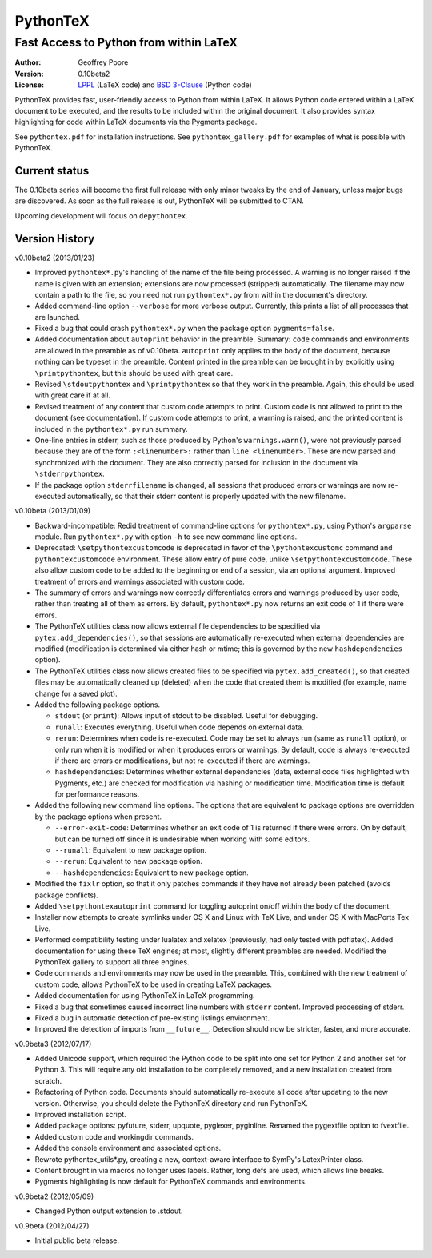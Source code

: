 ===============================================
                  PythonTeX
===============================================

-----------------------------------------------
    Fast Access to Python from within LaTeX
-----------------------------------------------


:Author: Geoffrey Poore

:Version: 0.10beta2

:License:  LPPL_ (LaTeX code) and `BSD 3-Clause`_ (Python code)

.. _LPPL: http://www.latex-project.org/lppl.txt

.. _`BSD 3-Clause`: http://www.opensource.org/licenses/BSD-3-Clause


PythonTeX provides fast, user-friendly access to Python from within LaTeX.  It allows Python code entered within a LaTeX document to be executed, and the results to be included within the original document.  It also provides syntax highlighting for code within LaTeX documents via the Pygments package.

See ``pythontex.pdf`` for installation instructions.  See ``pythontex_gallery.pdf`` for examples of what is possible with PythonTeX.


Current status
--------------

The 0.10beta series will become the first full release with only minor tweaks 
by the end of January, unless major bugs are discovered.  As soon as the full 
release is out, PythonTeX will be submitted to CTAN.

Upcoming development will focus on ``depythontex``.


Version History
---------------

v0.10beta2 (2013/01/23)

* Improved ``pythontex*.py``'s handling of the name of the file being processed.  A warning is no longer raised if the name is given with an extension; extensions are now processed (stripped) automatically.  The filename may now contain a path to the file, so you need not run ``pythontex*.py`` from within the document's directory.
* Added command-line option ``--verbose`` for more verbose output.  Currently, this prints a list of all processes that are launched.
* Fixed a bug that could crash ``pythontex*.py`` when the package option ``pygments=false``.
* Added documentation about ``autoprint`` behavior in the preamble.  Summary:  ``code`` commands and environments are allowed in the preamble as of v0.10beta.  ``autoprint`` only applies to the body of the document, because nothing can be typeset in the preamble.  Content printed in the preamble can be brought in by explicitly using ``\printpythontex``, but this should be used with great care.
* Revised ``\stdoutpythontex`` and ``\printpythontex`` so that they work in the preamble.  Again, this should be used with great care if at all.
* Revised treatment of any content that custom code attempts to print.  Custom code is not allowed to print to the document (see documentation).  If custom code attempts to print, a warning is raised, and the printed content is included in the ``pythontex*.py`` run summary.
* One-line entries in stderr, such as those produced by Python's ``warnings.warn()``, were not previously parsed because they are of the form ``:<linenumber>:`` rather than ``line <linenumber>``.  These are now parsed and synchronized with the document.  They are also correctly parsed for inclusion in the document via ``\stderrpythontex``.
* If the package option ``stderrfilename`` is changed, all sessions that produced errors or warnings are now re-executed automatically, so that their stderr content is properly updated with the new filename.


v0.10beta (2013/01/09)

* Backward-incompatible: Redid treatment of command-line options for 
  ``pythontex*.py``, using Python's ``argparse`` module.  Run 
  ``pythontex*.py`` with option ``-h`` to see new command line options.
* Deprecated: ``\setpythontexcustomcode`` is deprecated in favor of the 
  ``\pythontexcustomc`` command and ``pythontexcustomcode`` 
  environment.  These allow entry of pure code, unlike 
  ``\setpythontexcustomcode``.  These also allow custom code to be 
  added to the beginning or end of a session, via an optional argument.
  Improved treatment of errors and warnings associated with custom 
  code.
* The summary of errors and warnings now correctly differentiates 
  errors and warnings produced by user code, rather than treating all 
  of them as errors.  By default, ``pythontex*.py`` now returns an 
  exit code of 1 if there were errors.
* The PythonTeX utilities class now allows external file dependencies 
  to be specified via ``pytex.add_dependencies()``, so that sessions 
  are automatically re-executed when external dependencies are 
  modified (modification is determined via either hash or mtime; this 
  is governed by the new ``hashdependencies`` option).
* The PythonTeX utilities class now allows created files to be 
  specified via ``pytex.add_created()``, so that created files may be 
  automatically cleaned up (deleted) when the code that created them 
  is modified (for example, name change for a saved plot).
* Added the following package options.

  - ``stdout`` (or ``print``): Allows input of stdout to be disabled.  
    Useful for debugging.
  - ``runall``: Executes everything.  Useful when code depends on 
    external data.
  - ``rerun``: Determines when code is re-executed.  Code may be set 
    to always run (same as ``runall`` option), or only run when it is 
    modified or when it produces errors or warnings.  By default, 
    code is always re-executed if there are errors or modifications, 
    but not re-executed if there are warnings.
  - ``hashdependencies``: Determines whether external dependencies 
    (data, external code files highlighted with Pygments, etc.) are 
    checked for modification via hashing or modification time.  
    Modification time is default for performance reasons.

* Added the following new command line options.  The options that are 
  equivalent to package options are overridden by the package options 
  when present.

  - ``--error-exit-code``:  Determines whether an exit code of 1 is 
    returned if there were errors.  On by default, but can be turned 
    off since it is undesirable when working with some editors.
  - ``--runall``: Equivalent to new package option.
  - ``--rerun``:  Equivalent to new package option.
  - ``--hashdependencies``:  Equivalent to new package option.

* Modified the ``fixlr`` option, so that it only patches commands if 
  they have not already been patched (avoids package conflicts).
* Added ``\setpythontexautoprint`` command for toggling autoprint 
  on/off within the body of the document.
* Installer now attempts to create symlinks under OS X and Linux with 
  TeX Live, and under OS X with MacPorts Tex Live.
* Performed compatibility testing under lualatex and xelatex 
  (previously, had only tested with pdflatex).  Added documentation 
  for using these TeX engines; at most, slightly different preambles 
  are needed.  Modified the PythonTeX gallery to support all three 
  engines.
* Code commands and environments may now be used in the preamble.  
  This, combined with the new treatment of custom code, allows 
  PythonTeX to be used in creating LaTeX packages.
* Added documentation for using PythonTeX in LaTeX programming.
* Fixed a bug that sometimes caused incorrect line numbers with 
  ``stderr`` content.  Improved processing of stderr.
* Fixed a bug in automatic detection of pre-existing listings 
  environment.
* Improved the detection of imports from ``__future__``.  Detection 
  should now be stricter, faster, and more accurate.


v0.9beta3 (2012/07/17)

* Added Unicode support, which required the Python code to be split into 
  one set for Python 2 and another set for Python 3.  This will require
  any old installation to be completely removed, and a new installation
  created from scratch.
* Refactoring of Python code.  Documents should automatically re-execute 
  all code after updating to the new version.  Otherwise, you should delete
  the PythonTeX directory and run PythonTeX.
* Improved installation script.
* Added package options:  pyfuture, stderr, upquote, pyglexer, pyginline. 
  Renamed the pygextfile option to fvextfile.
* Added custom code and workingdir commands.
* Added the console environment and associated options.
* Rewrote pythontex_utils*.py, creating a new, context-aware interface to
  SymPy's LatexPrinter class.
* Content brought in via macros no longer uses labels.  Rather, long defs
  are used, which allows line breaks.
* Pygments highlighting is now default for PythonTeX commands and environments.


v0.9beta2 (2012/05/09)

*  Changed Python output extension to .stdout.

v0.9beta (2012/04/27)

* Initial public beta release.

